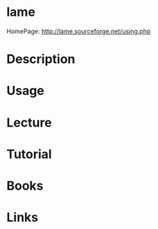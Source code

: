 #+TAGS: mp3_encoder lame


* lame
HomePage: http://lame.sourceforge.net/using.php

* Description
* Usage
* Lecture
* Tutorial
* Books
* Links
